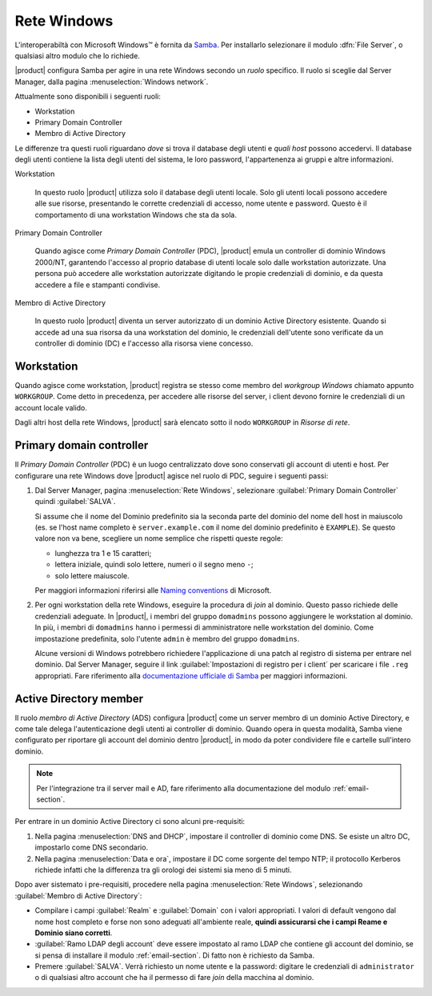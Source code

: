 ============
Rete Windows
============

L'interoperabiltà con |Microsoft Windows (TM)| è fornita da
Samba_. Per installarlo selezionare il modulo :dfn:`File Server`, o
qualsiasi altro modulo che lo richiede.

|product| configura Samba per agire in una rete Windows secondo un
*ruolo* specifico. Il ruolo si sceglie dal Server Manager, dalla
pagina :menuselection:`Windows network`.

Attualmente sono disponibili i seguenti ruoli:

* Workstation

* Primary Domain Controller

* Membro di Active Directory

Le differenze tra questi ruoli riguardano *dove* si trova il database
degli utenti e *quali host* possono accedervi. Il database degli utenti
contiene la lista degli utenti del sistema, le loro password,
l'appartenenza ai gruppi e altre informazioni.

Workstation

    In questo ruolo |product| utilizza solo il database degli utenti
    locale. Solo gli utenti locali possono accedere alle sue risorse,
    presentando le corrette credenziali di accesso, nome utente e
    password.  Questo è il comportamento di una workstation Windows
    che sta da sola.

Primary Domain Controller

    Quando agisce come `Primary Domain Controller` (PDC), |product|
    emula un controller di dominio Windows 2000/NT, garantendo
    l'accesso al proprio database di utenti locale solo dalle
    workstation autorizzate.  Una persona può accedere alle
    workstation autorizzate digitando le propie credenziali di
    dominio, e da questa accedere a file e stampanti condivise.

Membro di Active Directory

    In questo ruolo |product| diventa un server autorizzato di un
    dominio Active Directory esistente.  Quando si accede ad una sua
    risorsa da una workstation del dominio, le credenziali dell'utente
    sono verificate da un controller di dominio (DC) e l'accesso alla
    risorsa viene concesso.

.. |Microsoft Windows (TM)| unicode:: Microsoft \x20 Windows U+2122
.. _Samba: http://www.samba.org/

Workstation
-----------

Quando agisce come workstation, |product| registra se stesso come
membro del *workgroup Windows* chiamato appunto ``WORKGROUP``. Come
detto in precedenza, per accedere alle risorse del server, i client
devono fornire le credenziali di un account locale valido.

Dagli altri host della rete Windows, |product| sarà elencato sotto il
nodo ``WORKGROUP`` in *Risorse di rete*.

Primary domain controller
-------------------------

Il *Primary Domain Controller* (PDC) è un luogo centralizzato dove sono
conservati gli account di utenti e host.  Per configurare una rete
Windows dove |product| agisce nel ruolo di PDC, seguire i seguenti
passi:

1. Dal Server Manager, pagina :menuselection:`Rete Windows`,
   selezionare :guilabel:`Primary Domain Controller` quindi
   :guilabel:`SALVA`.

   Si assume che il nome del Dominio predefinito sia la seconda parte
   del dominio del nome dell host in maiuscolo (es. se l'host name
   completo è ``server.example.com`` il nome del dominio predefinito è
   ``EXAMPLE``).  Se questo valore non va bene, scegliere un nome
   semplice che rispetti queste regole:

   * lunghezza tra 1 e 15 caratteri;

   * lettera iniziale, quindi solo lettere, numeri o il segno meno ``-``;

   * solo lettere maiuscole.

   Per maggiori informazioni riferirsi alle `Naming conventions`_ di Microsoft.

2. Per ogni workstation della rete Windows, eseguire la procedura di
   *join* al dominio. Questo passo richiede delle credenziali
   adeguate. In |product|, i membri del gruppo ``domadmins`` possono
   aggiungere le workstation al dominio. In più, i membri di
   ``domadmins`` hanno i permessi di amministratore nelle workstation
   del dominio.  Come impostazione predefinita, solo l'utente
   ``admin`` è membro del gruppo ``domadmins``.

   Alcune versioni di Windows potrebbero richiedere l'applicazione di
   una patch al registro di sistema per entrare nel dominio.  Dal
   Server Manager, seguire il link :guilabel:`Impostazioni di registro
   per i client` per scaricare i file ``.reg`` appropriati. Fare
   riferimento alla `documentazione ufficiale di Samba`_ per maggiori
   informazioni.

.. _Naming conventions: http://support.microsoft.com/kb/909264
.. _documentazione ufficiale di Samba: https://wiki.samba.org/index.php/Registry_changes_for_NT4-style_domains

Active Directory member
-----------------------

Il ruolo *membro di Active Directory* (ADS) configura |product| come
un server membro di un dominio Active Directory, e come tale delega
l'autenticazione degli utenti ai controller di dominio.  Quando opera
in questa modalità, Samba viene configurato per riportare gli account
del dominio dentro |product|, in modo da poter condividere file e
cartelle sull'intero dominio.

.. note:: Per l'integrazione tra il server mail e AD, fare riferimento
          alla documentazione del modulo :ref:`email-section`.

Per entrare in un dominio Active Directory ci sono alcuni pre-requisiti:

1. Nella pagina :menuselection:`DNS and DHCP`, impostare il controller
   di dominio come DNS. Se esiste un altro DC, impostarlo come DNS
   secondario.

2. Nella pagina :menuselection:`Data e ora`, impostare il DC come
   sorgente del tempo NTP; il protocollo Kerberos richiede infatti che
   la differenza tra gli orologi dei sistemi sia meno di 5 minuti.

Dopo aver sistemato i pre-requisiti, procedere nella pagina :menuselection:`Rete Windows`, selezionando :guilabel:`Membro di Active Directory`:

* Compilare i campi :guilabel:`Realm` e :guilabel:`Domain` con i valori appropriati. I valori di default vengono dal nome host completo e forse non sono adeguati all'ambiente reale, **quindi assicurarsi che i campi Reame e Dominio siano corretti**.

* :guilabel:`Ramo LDAP degli account` deve essere impostato al ramo
  LDAP che contiene gli account del dominio, se si pensa di installare
  il modulo :ref:`email-section`.  Di fatto non è richiesto da Samba.

* Premere :guilabel:`SALVA`. Verrà richiesto un nome utente e la
  password: digitare le credenziali di ``administrator`` o di
  qualsiasi altro account che ha il permesso di fare *join* della
  macchina al dominio.


